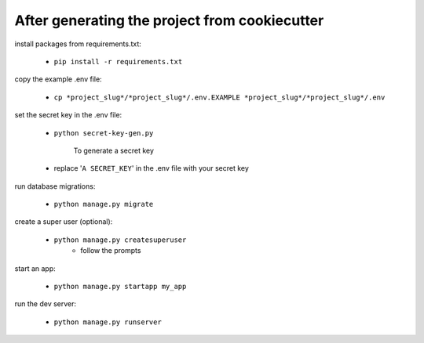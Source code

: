 After generating the project from cookiecutter
==============================================

install packages from requirements.txt:

  - ``pip install -r requirements.txt``

copy the example .env file:

  - ``cp *project_slug*/*project_slug*/.env.EXAMPLE *project_slug*/*project_slug*/.env``

set the secret key in the .env file:

  - ``python secret-key-gen.py``
    
	To generate a secret key
  
  - replace '``A SECRET_KEY``' in the .env file with your secret key 

run database migrations:

  - ``python manage.py migrate``

create a super user (optional):

  - ``python manage.py createsuperuser``
	- follow the prompts

start an app:

  - ``python manage.py startapp my_app``

run the dev server:

  - ``python manage.py runserver``
